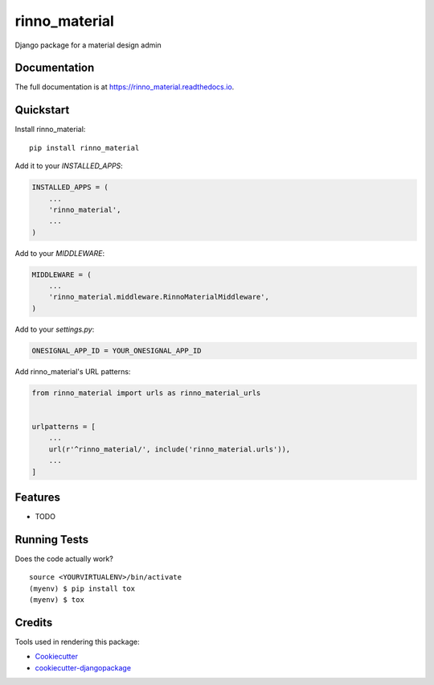 =============================
rinno_material
=============================

.. image:: https://badge.fury.io/py/rinno_material.svg
    :target: https://badge.fury.io/py/rinno_material

.. image:: https://travis-ci.org/guslalo/rinno_material.svg?branch=master
    :target: https://travis-ci.org/guslalo/rinno_material

.. image:: https://codecov.io/gh/guslalo/rinno_material/branch/master/graph/badge.svg
    :target: https://codecov.io/gh/guslalo/rinno_material

Django package for a material design admin

Documentation
-------------

The full documentation is at https://rinno_material.readthedocs.io.

Quickstart
----------

Install rinno_material::

    pip install rinno_material

Add it to your `INSTALLED_APPS`:

.. code-block:: python

    INSTALLED_APPS = (
        ...
        'rinno_material',
        ...
    )

Add to your `MIDDLEWARE`:

.. code-block:: python

    MIDDLEWARE = (
        ...
        'rinno_material.middleware.RinnoMaterialMiddleware',
    )

Add to your `settings.py`:

.. code-block:: python

    ONESIGNAL_APP_ID = YOUR_ONESIGNAL_APP_ID

Add rinno_material's URL patterns:

.. code-block:: python

    from rinno_material import urls as rinno_material_urls


    urlpatterns = [
        ...
        url(r'^rinno_material/', include('rinno_material.urls')),
        ...
    ]

Features
--------

* TODO

Running Tests
-------------

Does the code actually work?

::

    source <YOURVIRTUALENV>/bin/activate
    (myenv) $ pip install tox
    (myenv) $ tox

Credits
-------

Tools used in rendering this package:

*  Cookiecutter_
*  `cookiecutter-djangopackage`_

.. _Cookiecutter: https://github.com/audreyr/cookiecutter
.. _`cookiecutter-djangopackage`: https://github.com/pydanny/cookiecutter-djangopackage
